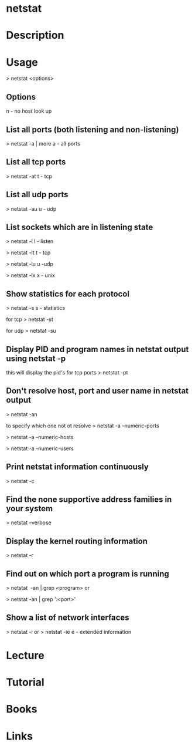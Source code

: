 #+TAGS: net anal


* netstat
* Description
* Usage
> netstat <options>

** Options
n - no host look up

** List all ports (both listening and non-listening)
> netstat -a | more
a - all ports

** List all tcp ports
> netstat -at
t - tcp

** List all udp ports
> netstat -au
u - udp

** List sockets which are in listening state
> netstat -l
l - listen

> netstat -lt
t - tcp

> netstat -lu
u -udp

> netstat -lx
x - unix

** Show statistics for each protocol
> netstat -s
s - statistics

for tcp
> netstat -st

for udp
> netstat -su

** Display PID and program names in netstat output using netstat -p
this will display the pid's for tcp ports
> netstat -pt

** Don't resolve host, port and user name in netstat output
> netstat -an

to specify which one not ot resolve
> netstat -a --numeric-ports

> netstat -a --numeric-hosts

> netstat -a --numeric-users

** Print netstat information continuously
> netstat -c

** Find the none supportive address families in your system
> netstat --verbose

** Display the kernel routing information
> netstat -r

** Find out on which port a program is running 
> netstat  -an | grep <program>
or

> netstat -an | grep ':<port>'

** Show a list of network interfaces
> netstat -i
or
> netstat -ie
e - extended information

* Lecture
* Tutorial
* Books
* Links
